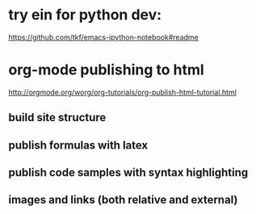
* try ein for python dev:
https://github.com/tkf/emacs-ipython-notebook#readme

* org-mode publishing to html

http://orgmode.org/worg/org-tutorials/org-publish-html-tutorial.html

** build site structure
** publish formulas with latex
** publish code samples with syntax highlighting
** images and links (both relative and external)
